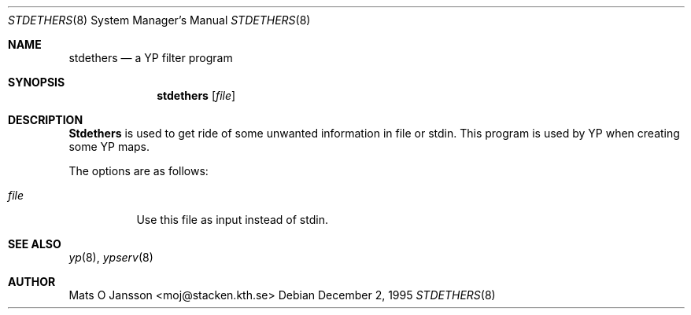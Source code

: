 .\"	$OpenBSD: src/usr.sbin/ypserv/stdethers/stdethers.8,v 1.3 1996/05/30 09:53:11 deraadt Exp $
.\" Copyright (c) 1995 Mats O Jansson <moj@stacken.kth.se>
.\" All rights reserved.
.\"
.\" Redistribution and use in source and binary forms, with or without
.\" modification, are permitted provided that the following conditions
.\" are met:
.\" 1. Redistributions of source code must retain the above copyright
.\"    notice, this list of conditions and the following disclaimer.
.\" 2. Redistributions in binary form must reproduce the above copyright
.\"    notice, this list of conditions and the following disclaimer in the
.\"    documentation and/or other materials provided with the distribution.
.\" 3. All advertising materials mentioning features or use of this software
.\"    must display the following acknowledgement:
.\"      This product includes software developed by Mats O Jansson
.\" 4. The name of the author may not be used to endorse or promote products
.\"    derived from this software without specific prior written permission.
.\"
.\" THIS SOFTWARE IS PROVIDED BY THE AUTHOR ``AS IS'' AND ANY EXPRESS
.\" OR IMPLIED WARRANTIES, INCLUDING, BUT NOT LIMITED TO, THE IMPLIED
.\" WARRANTIES OF MERCHANTABILITY AND FITNESS FOR A PARTICULAR PURPOSE
.\" ARE DISCLAIMED.  IN NO EVENT SHALL THE AUTHOR BE LIABLE FOR ANY
.\" DIRECT, INDIRECT, INCIDENTAL, SPECIAL, EXEMPLARY, OR CONSEQUENTIAL
.\" DAMAGES (INCLUDING, BUT NOT LIMITED TO, PROCUREMENT OF SUBSTITUTE GOODS
.\" OR SERVICES; LOSS OF USE, DATA, OR PROFITS; OR BUSINESS INTERRUPTION)
.\" HOWEVER CAUSED AND ON ANY THEORY OF LIABILITY, WHETHER IN CONTRACT, STRICT
.\" LIABILITY, OR TORT (INCLUDING NEGLIGENCE OR OTHERWISE) ARISING IN ANY WAY
.\" OUT OF THE USE OF THIS SOFTWARE, EVEN IF ADVISED OF THE POSSIBILITY OF
.\" SUCH DAMAGE.
.\"
.Dd December 2, 1995
.Dt STDETHERS 8
.Os
.Sh NAME
.Nm stdethers
.Nd a YP filter program
.Sh SYNOPSIS
.Nm stdethers
.Op Ar file
.Sh DESCRIPTION
.Nm Stdethers
is used to get ride of some unwanted information in file or stdin. This
program is used by YP when creating some YP maps.
.Pp
.Pp
The options are as follows:
.Bl -tag -width indent
.It Ar file
Use this file as input instead of stdin.
.El
.Sh SEE ALSO
.Xr yp 8 ,
.Xr ypserv 8 
.Sh AUTHOR
Mats O Jansson <moj@stacken.kth.se>
